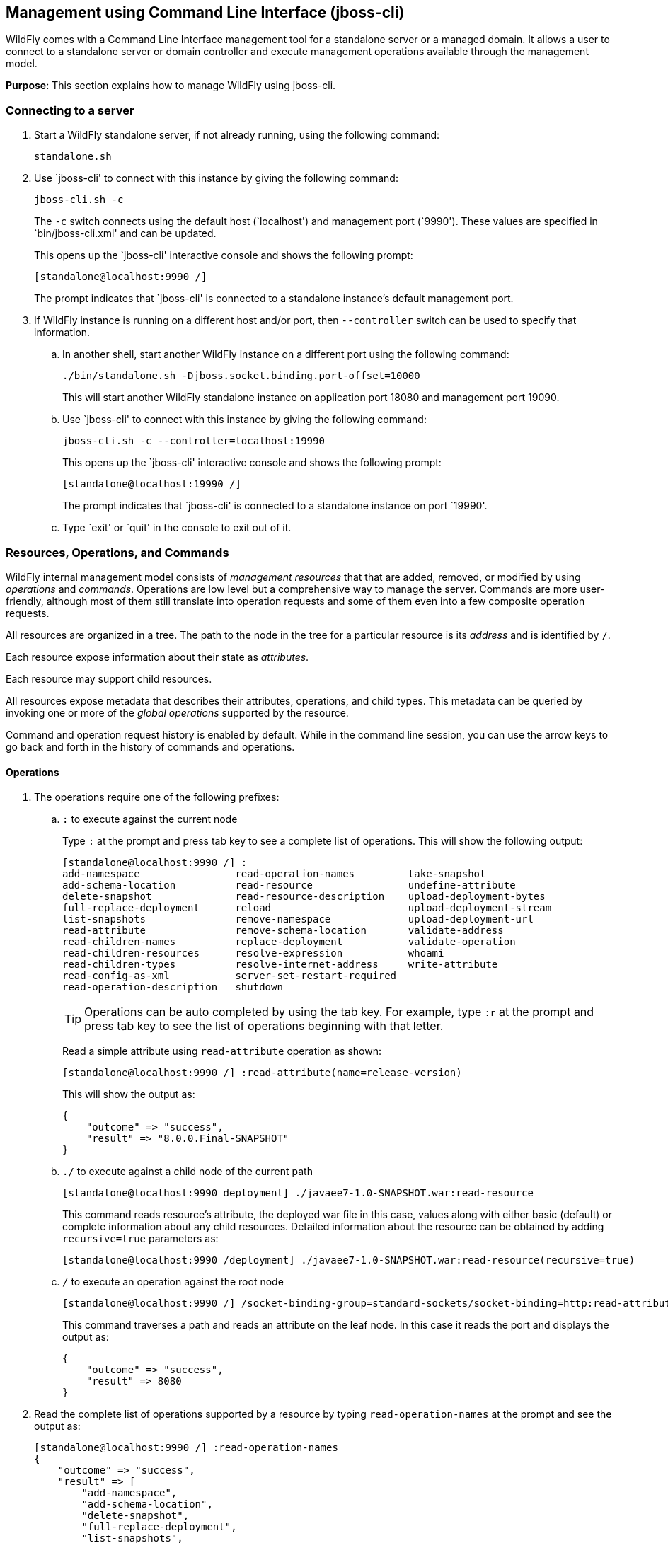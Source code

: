 [[jboss-cli]]
== Management using Command Line Interface (jboss-cli)

WildFly comes with a Command Line Interface management tool for a standalone server or a managed domain. It allows a user to connect to a standalone server or domain controller and execute management operations available through the management model.

*Purpose*: This section explains how to manage WildFly using jboss-cli.


=== Connecting to a server

. Start a WildFly standalone server, if not already running, using the following command:
+
[source]
----
standalone.sh
----
+
. Use `jboss-cli' to connect with this instance by giving the following command:
+
[source]
----
jboss-cli.sh -c
----
+
The `-c` switch connects using the default host (`localhost') and management port (`9990'). These values are specified in `bin/jboss-cli.xml' and can be updated.
+
This opens up the `jboss-cli' interactive console and shows the following prompt:
+
[source]
----
[standalone@localhost:9990 /]
----
+
The prompt indicates that `jboss-cli' is connected to a standalone instance's default management port.
+
. If WildFly instance is running on a different host and/or port, then `--controller` switch can be used to specify that information.
+
.. In another shell, start another WildFly instance on a different port using the following command:
+
[source]
----
./bin/standalone.sh -Djboss.socket.binding.port-offset=10000
----
+
This will start another WildFly standalone instance on application port 18080 and management port 19090.
+
.. Use `jboss-cli' to connect with this instance by giving the following command:
+
[source]
----
jboss-cli.sh -c --controller=localhost:19990
----
+
This opens up the `jboss-cli' interactive console and shows the following prompt:
+
[source]
----
[standalone@localhost:19990 /]
----
+
The prompt indicates that `jboss-cli' is connected to a standalone instance on port `19990'.
+
.. Type `exit' or `quit' in the console to exit out of it.

=== Resources, Operations, and Commands

WildFly internal management model consists of _management resources_ that that are added, removed, or modified by using _operations_ and _commands_. Operations are low level but a comprehensive way to manage the server. Commands are more user-friendly, although most of them still translate into operation requests and some of them even into a few composite operation requests.

All resources are organized in a tree. The path to the node in the tree for a particular resource is its _address_ and is identified by `/`.

Each resource expose information about their state as _attributes_.

Each resource may support child resources.

All resources expose metadata that describes their attributes, operations, and child types. This metadata can be queried by invoking one or more of the _global operations_ supported by the resource.

Command and operation request history is enabled by default. While in the command line session, you can use the arrow keys to go back and forth in the history of commands and operations.

==== Operations

. The operations require one of the following prefixes:
+
.. `:` to execute against the current node
+
Type `:` at the prompt and press tab key to see a complete list of operations. This will show the following output:
+
[source]
----
[standalone@localhost:9990 /] :
add-namespace                read-operation-names         take-snapshot                
add-schema-location          read-resource                undefine-attribute           
delete-snapshot              read-resource-description    upload-deployment-bytes      
full-replace-deployment      reload                       upload-deployment-stream     
list-snapshots               remove-namespace             upload-deployment-url        
read-attribute               remove-schema-location       validate-address             
read-children-names          replace-deployment           validate-operation           
read-children-resources      resolve-expression           whoami                       
read-children-types          resolve-internet-address     write-attribute              
read-config-as-xml           server-set-restart-required  
read-operation-description   shutdown 
----
+
TIP: Operations can be auto completed by using the tab key. For example, type `:r` at the prompt and press tab key to see the list of operations beginning with that letter.
+
Read a simple attribute using `read-attribute` operation as shown:
+
[source]
----
[standalone@localhost:9990 /] :read-attribute(name=release-version)
----
+
This will show the output as:
+
[source]
----
{
    "outcome" => "success",
    "result" => "8.0.0.Final-SNAPSHOT"
}
----
+
.. `./` to execute against a child node of the current path
+
[source]
----
[standalone@localhost:9990 deployment] ./javaee7-1.0-SNAPSHOT.war:read-resource
----
+
This command reads resource's attribute, the deployed war file in this case, values along with either basic (default) or complete information about any child resources. Detailed information about the resource can be obtained by adding `recursive=true` parameters as:
+
[source]
----
[standalone@localhost:9990 /deployment] ./javaee7-1.0-SNAPSHOT.war:read-resource(recursive=true)
----
+
.. `/` to execute an operation against the root node
+
[source]
----
[standalone@localhost:9990 /] /socket-binding-group=standard-sockets/socket-binding=http:read-attribute(name=bound-port)
----
+
This command traverses a path and reads an attribute on the leaf node. In this case it reads the port and displays the output as:
+
[source]
----
{
    "outcome" => "success",
    "result" => 8080
}
----
+
. Read the complete list of operations supported by a resource by typing `read-operation-names` at the prompt and see the output as:
+
[source]
----
[standalone@localhost:9990 /] :read-operation-names
{
    "outcome" => "success",
    "result" => [
        "add-namespace",
        "add-schema-location",
        "delete-snapshot",
        "full-replace-deployment",
        "list-snapshots",
        "read-attribute",
        "read-children-names",
        "read-children-resources",
        "read-children-types",
        "read-config-as-xml",
        "read-operation-description",
        "read-operation-names",
        "read-resource",
        "read-resource-description",
        "reload",
        "remove-namespace",
        "remove-schema-location",
        "replace-deployment",
        "resolve-expression",
        "resolve-internet-address",
        "server-set-restart-required",
        "shutdown",
        "take-snapshot",
        "undefine-attribute",
        "upload-deployment-bytes",
        "upload-deployment-stream",
        "upload-deployment-url",
        "validate-address",
        "validate-operation",
        "whoami",
        "write-attribute"
    ]
}
----
+
. A number of operations can be applied to every resource. Such operations are called _global operations_. `read-operation-names` is one such global operation. Another commonly used global operation is `read-resource` that reads resource's attribute values along with either basic or complete information about any child resources.
+
. Read complete detail about `read-operation-description` operation by giving the command:
+
[source]
----
[standalone@localhost:9990 /] :read-operation-description(name=read-operation-names)
----
+
and see the output as:
+
[source]
----
{
    "outcome" => "success",
    "result" => {
        "operation-name" => "read-operation-names",
        "description" => "Gets the names of all the operations for the given resource",
        "request-properties" => {"access-control" => {
            "type" => BOOLEAN,
            "description" => "If 'true' only operations the user is allowed to see are returned, and filtered operations are listed in the 'access-control' response header.",
            "expressions-allowed" => false,
            "required" => false,
            "nillable" => true,
            "default" => false
        }},
        "reply-properties" => {
            "type" => LIST,
            "value-type" => STRING,
            "description" => "The operation names"
        },
        "read-only" => true
    }
}
----
+
Try this operation for some other operations and read the output.

==== Commands

. Type `help --commands` at the jboss-cli prompt to see a complete list of commands available in current context. This will show the following output:
+
[source]
----
[standalone@localhost:9990 /] help --commands
alias               deploy              if                  read-attribute      undeploy            
batch               deployment-info     jdbc-driver-info    read-operation      unset               
cd                  deployment-overlay  ls                  reload              version             
clear               echo                module              run-batch           xa-data-source      
command             echo-dmr            patch               set                 :                   
connect             help                pwd                 shutdown            
data-source         history             quit                try  
----
+
This can also be achieved by pressing the tab key at the prompt. The list of commands depends upon the current context, i.e. it may change based upon the node address in the domain management model.
+
TIP: Commands can be auto completed by using the tab key. For example, type letter `d` at the prompt and press tab key to see the list of commands beginning with that letter. Enter space after choosing the command and press tab key again to see the list of arguments to the command.
+
. Help for any command is available by typing the command name and using `--help` option. For example:
+
[source]
----
[standalone@localhost:9990 /] deploy --help
----
+
will show the following output:
+
[source]
----
SYNOPSIS

    deploy ((file_path | --url=deployment_url)
               [--script=script_name] [--name=deployment_name]
               [--runtime-name=deployment_runtime_name]
               [--force | --disabled] [--unmanaged])
           | --name=deployment_name
           [--server-groups=group_name (,group_name)* | --all-server-groups]
           [--headers={operation_header (;operation_header)*}]

DESCRIPTION

  Deploys the application designated by the file_path or enables an already
  existing but disabled in the repository deployment designated by the name
  . . .
----
+
. `ls` command list the contents of a node path including node types and attributes. Giving this command on the root node shows the following output:
+
[source]
----
[standalone@localhost:9990 /] ls
core-service                          management-minor-version=0            
deployment                            name=aruns-macbook-pro                
deployment-overlay                    namespaces=[]                         
extension                             process-type=Server                   
interface                             product-name=undefined                
path                                  product-version=undefined             
socket-binding-group                  profile-name=undefined                
subsystem                             release-codename=WildFly              
system-property                       release-version=8.0.0.Final-SNAPSHOT  
launch-type=STANDALONE                running-mode=NORMAL                   
management-major-version=2            schema-locations=[]                   
management-micro-version=0            server-state=running
----
+
All entries with name/value pairs are attributes and every thing else is a node.
+
. `cd` command changes the current node path to the specified argument.
+
Change the path to `management' node by typing the command:
+
[source]
----
[standalone@localhost:9990 /] cd core-service=management
[standalone@localhost:9990 core-service=management]
----
+
The command line prompt in the first line shows that the command was issued from the root node. The prompt in the second line shows the updated node name.
+
. Deploy an application and check its status by typing the following commands:
+
[source]
----
[standalone@localhost:9990 /] deploy ~/workspaces/wildfly-lab/samples/javaee7/target/javaee7-1.0-SNAPSHOT.war --force
[standalone@localhost:9990 /] deployment-info 
NAME                     RUNTIME-NAME             PERSISTENT ENABLED STATUS 
javaee7-1.0-SNAPSHOT.war javaee7-1.0-SNAPSHOT.war true       true    OK
----
+
. Change the HTTP application port from a default value of 8080 to 8090 by giving the following command:
+
[source]
----
[standalone@localhost:9990 /] /socket-binding-group=standard-sockets/socket-binding=http:write-attribute(name=port,value=8090)
----
+
and see the output as:
+
[source]
----
{
    "outcome" => "success",
    "response-headers" => {
        "operation-requires-reload" => true,
        "process-state" => "reload-required"
    }
}
----
+
The command output indicates that the server should be reloaded. This can be achieved by typing `reload` command at the prompt.
Now the application is accessible at http://8090/javaee7-1.0-SNAPSHOT/EmployeeList instead of the port 8080.
+
Any change to the management model is persisted to the configuration file. Lets change the port back to 8080 by giving the following command:
+
[source]
----
[standalone@localhost:9990 /] /socket-binding-group=standard-sockets/socket-binding=http:write-attribute(name=port,value=8080)
----

=== Batch

The batch mode allows one to group commands and operations and execute them together as an atomic unit, i.e., if at least one of the commands or operations fails, all the other successfully executed commands and operations in the batch are rolled back.

Only the commands that translate into operation requests are allowed in the batch. The batch, actually, translates into a 'composite' operation request.

Batch mode can be composed interactively using jboss-cli prompt or non-interactively where the set of commands and operations are saved in a file and loaded at the prompt.

==== Interactive Batch

. Start batch mode by typing the `batch` command:
+
[source]
----
[standalone@localhost:9990 /] batch
[standalone@localhost:9990 / #]
----
+
The prompt changes to `#` indicating that the CLI is in batch mode.
+
. Enter the operations and commands that need to be included in batch:
+
[source]
----
[standalone@localhost:9990 / #] data-source add --name=myDataSource --jndi-name=java:jboss/datasources/MyDataSource --user-name=sa --password=sa --driver-name=h2 --connection-url=jdbc:h2:mem:myData
[standalone@localhost:9990 / #] deploy ~/workspaces/wildfly-lab/samples/javaee7/javaee7-1.0-SNAPSHOT.war
----
+
This command is creating a JDBC resource and deploys an application that uses it.
+
. Finally run the commands entered in the batch by giving the following command:
+
[source]
----
[standalone@localhost:9990 / #] run-batch
----
+
If the command is executed successfully then it is discarded and the CLI leaves the batch mode. If any of the command or operation in the batch fails then the CLI gives an error and all steps executed so far are rolled back.

==== Non-interactive Batch

Non-interactive batch is useful for set of commands and operations that are executed frequently. Such commands and operations can be saved to a file and later used as argument to `batch' command.

. Save the following commands in a text file:
+
[source]
----
/subsystem=datasources/data-source="java:jboss/datasources/MyDataSource":add(jndi-name="java:jboss/datasources/MyDataSource", driver-name="h2", connection-url="jdbc:h2:mem:myData", user-name="sa", password="sa")
deploy ~/workspaces/wildfly-lab/samples/javaee7/target/javaee7-1.0-SNAPSHOT.war
----
+
and save the file as `myScript.txt'.
+
. Run the interactive CLI as:
+
[source]
----
standalone.sh
----
+
. Load the script file using `batch` command:
+
[source]
----
[standalone@localhost:9990 /] batch --file=myScript.txt
----
+
+ Run the batch using the `run-job` command.
+
Alternatively, the file may be loaded and executed in one command:
+
[source]
----
[standalone@localhost:9990 /] run-batch --file=myScript.txt
----

=== Environment variables

CLI supports variables and are resolved during command line parsing phase. They are useful to store frequently used nodepaths, complex commands or operations, or any other text that needs a shorter and easy to use name.

Variables set during a CLI session are not persisted when the session is terminated. The variables may be stored in `.jbossclirc` in which case they are persisted across different sessions.

==== Non-persistent Variables

. Set a new variable as:
+
[source]
----
[standalone@localhost:9990 /] set default_port=/socket-binding-group=standard-sockets/socket-binding=http:read-attribute(name=bound-port)
----
+
This code defines a new variable `default_port` and sets its value to the defined operation. Variable names are expected to follow Java identifier format.
+
. Use this variable in CLI to execute the command:
+
[source]
----
[standalone@localhost:9990 /] $default_port
----
+
to see the output as:
+
[source]
----
{
    "outcome" => "success",
    "result" => 8090,
    "response-headers" => {"process-state" => "reload-required"}
}
----

==== Persistent Variables

Persistent variables are stored in `.jbossclirc` file. The location of this file is checked in the following order:

. value of system property `jboss.cli.rc`
. user's working directory (as defined by `user.dir` system property)
. `bin` directory

A default `.jbossclirc` is already included in the `bin` directory and can be used as a template for user-specific environment setup.

The file contains `set' commands to define the variables, such as:
[source]
----
set default_port=/socket-binding-group=standard-sockets/socket-binding=http:read-attribute(name=bound-port)
----

=== GUI

CLI can be started with a GUI instead of a command line. It allows you to browse through different nodes and commands and operations supported on a node. Commands are automatically created and can be submitted to the server. Applications can be deployed and undeployed as well.

. Type the following command to start CLI with GUI:
+
[source]
----
standalone.sh --gui
----
+
The complete domain model is shown in a separate window as:
+
image:images/jboss-cli-gui.png[jboss-cli GUI]
+
. Right-click on any node to see the list of supported operations as shown:
+
image:images/jboss-cli-gui-operations.png[Operations on Nodes]
+
The command is dynamically created and populated in the `cmd>' text box.
+
. This command can be submitted to the server by clicking on `Submit' button. Command output is shown:
+
image:images/jboss-cli-gui-output.png[GUI Output]
+
. Type `serv' in `Filter' box to search for any nodes and attributes that contains this phrase. The output is shown as:
+
image:images/jboss-cli-gui-filter.png[Filter]


